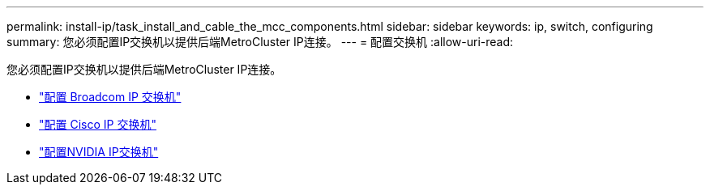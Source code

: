 ---
permalink: install-ip/task_install_and_cable_the_mcc_components.html 
sidebar: sidebar 
keywords: ip, switch, configuring 
summary: 您必须配置IP交换机以提供后端MetroCluster IP连接。 
---
= 配置交换机
:allow-uri-read: 


[role="lead"]
您必须配置IP交换机以提供后端MetroCluster IP连接。

* link:../install-ip/task_switch_config_broadcom.html["配置 Broadcom IP 交换机"]
* link:../install-ip/task_switch_config_cisco.html["配置 Cisco IP 交换机"]
* link:../install-ip/task_switch_config_nvidia.html["配置NVIDIA IP交换机"]

